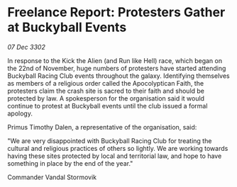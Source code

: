 * Freelance Report: Protesters Gather at Buckyball Events

/07 Dec 3302/

In response to the Kick the Alien (and Run like Hell) race, which began on the 22nd of November, huge numbers of protesters have started attending Buckyball Racing Club events throughout the galaxy. Identifying themselves as members of a religious order called the Apocolyptican Faith, the protesters claim the crash site is sacred to their faith and should be protected by law. A spokesperson for the organisation said it would continue to protest at Buckyball events until the club issued a formal apology. 

Primus Timothy Dalen, a representative of the organisation, said: 

"We are very disappointed with Buckyball Racing Club for treating the cultural and religious practices of others so lightly. We are working towards having these sites protected by local and territorial law, and hope to have something in place by the end of the year." 

Commander Vandal Stormovik